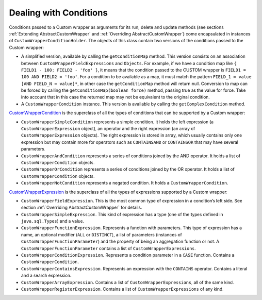 =======================
Dealing with Conditions
=======================

Conditions passed to a Custom wrapper as arguments for its run, delete
and update methods (see sections :ref:`Extending AbstractCustomWrapper` and
:ref:`Overriding AbstractCustomWrapper`) come encapsulated in instances of
``CustomWrapperConditionHolder``. The objects of this class contain two
versions of the conditions passed to the Custom wrapper:

-  A simplified version, available by calling the ``getConditionMap``
   method. This version consists on an association between
   ``CustomWrapperFieldExpressions`` and ``Objects``. For example, if we
   have a condition map like ``{ FIELD1 - 100; FIELD2 - 'foo' }``, it
   means that the condition passed to the CUSTOM wrapper is
   ``FIELD1 = 100 AND FIELD2 = 'foo'``. For a condition to be available
   as a map, it must match the pattern
   ``FIELD_1 = value [AND FIELD_N = value]*``, in other case the
   ``getConditionMap`` method will return null. Conversion to map can be
   forced by calling the ``getConditionMap(boolean force)`` method,
   passing true as the value for force. Take into account that in this
   case the returned map may not be equivalent to the original
   condition.
-  A ``CustomWrapperCondition`` instance. This version is available by
   calling the ``getComplexCondition`` method.


`CustomWrapperCondition <../../../javadoc/index.html?com/denodo/vdb/engine/customwrapper/condition/CustomWrapperCondition.html>`_ is the superclass of all the types of conditions that can be supported by a Custom wrapper:

-  ``CustomWrapperSimpleCondition`` represents a simple condition. It
   holds the left expression (a ``CustomWrapperExpression`` object), an
   operator and the right expression (an array of
   ``CustomWrapperExpression`` objects).
   The right expression is stored in array, which usually contains only
   one expression but may contain more for operators such as
   ``CONTAINSAND`` or ``CONTAINSOR`` that may have several parameters.
-  ``CustomWrapperAndCondition`` represents a series of conditions
   joined by the AND operator. It holds a list of
   ``CustomWrapperCondition`` objects.
-  ``CustomWrapperOrCondition`` represents a series of conditions joined
   by the OR operator. It holds a list of ``CustomWrapperCondition``
   objects.
-  ``CustomWrapperNotCondition`` represents a negated condition. It
   holds a ``CustomWrapperCondition``.

`CustomWrapperExpression <../../../javadoc/index.html?com/denodo/vdb/engine/customwrapper/expression/CustomWrapperExpression.html>`_ is the superclass of all the types of expressions supported by a Custom wrapper:

-  ``CustomWrapperFieldExpression``. This is the most common type of
   expression in a condition’s left side. See section :ref:`Overriding
   AbstractCustomWrapper` for details.
-  ``CustomWrapperSimpleExpression``. This kind of expression has a type
   (one of the types defined in ``java.sql.Types``) and a value.
-  ``CustomWrapperFunctionExpression``. Represents a function with
   parameters. This type of expression has a name, an optional modifier
   (``ALL`` or ``DISTINCT``), a list of parameters (instances of
   ``CustomWrapperFunctionParameter``) and the property of being an
   aggregation function or not. A ``CustomWrapperFunctionParameter``
   contains a list of ``CustomWrapperExpressions``.
-  ``CustomWrapperConditionExpression``. Represents a condition
   parameter in a ``CASE`` function. Contains a
   ``CustomWrapperCondition``.
-  ``CustomWrapperContainsExpression``. Represents an expression with
   the ``CONTAINS`` operator. Contains a literal and a search
   expression.
-  ``CustomWrapperArrayExpression``. Contains a list of
   ``CustomWrapperExpressions``, all of the same kind.
-  ``CustomWrapperRegisterExpression``. Contains a list of
   ``CustomWrapperExpressions`` of any kind.
